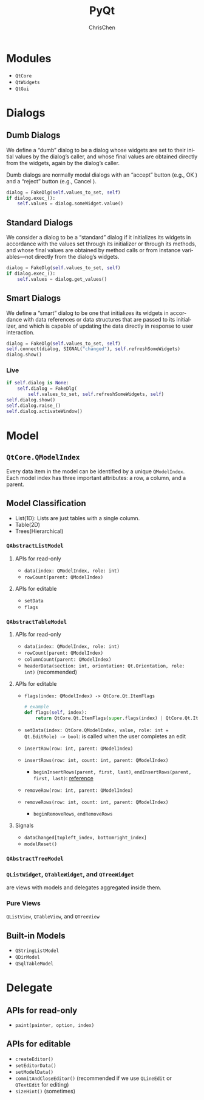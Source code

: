 #+TITLE: PyQt
#+KEYWORDS: python GUI qt
#+OPTIONS: H:3 toc:2 num:3 ^:nil
#+LaTeX: t
#+LANGUAGE: en-US
#+AUTHOR: ChrisChen
#+EMAIL: ChrisChen3121@gmail.com
#+SELECT_TAGS: export
#+EXCLUDE_TAGS: noexport
#+HTML_HEAD: <link rel="stylesheet" type="text/css" href="https://gongzhitaao.org/orgcss/org.css"/>
* Modules
  - ~QtCore~
  - ~QtWidgets~
  - ~QtGui~

* Dialogs
** Dumb Dialogs
   We define a “dumb” dialog to be a dialog whose widgets are set to their initial
   values by the dialog’s caller, and whose final values are obtained directly from
   the widgets, again by the dialog’s caller.

   Dumb dialogs are normally modal dialogs with an “accept” button (e.g., OK ) and a
   “reject” button (e.g., Cancel ).
   #+BEGIN_SRC python
     dialog = FakeDlg(self.values_to_set, self)
     if dialog.exec_():
         self.values = dialog.someWidget.value()
   #+END_SRC

** Standard Dialogs
   We consider a dialog to be a “standard” dialog if it initializes its widgets in
   accordance with the values set through its initializer or through its methods,
   and whose final values are obtained by method calls or from instance variables—not
   directly from the dialog’s widgets.
   #+BEGIN_SRC python
     dialog = FakeDlg(self.values_to_set, self)
     if dialog.exec_():
         self.values = dialog.get_values()
   #+END_SRC

** Smart Dialogs
   We define a “smart” dialog to be one that initializes its widgets in accordance
   with data references or data structures that are passed to its initializer, and
   which is capable of updating the data directly in response to user interaction.
   #+BEGIN_SRC python
     dialog = FakeDlg(self.values_to_set, self)
     self.connect(dialog, SIGNAL("changed"), self.refreshSomeWidgets)
     dialog.show()
   #+END_SRC
*** Live
    #+BEGIN_SRC python
      if self.dialog is None:
          self.dialog = FakeDlg(
              self.values_to_set, self.refreshSomeWidgets, self)
      self.dialog.show()
      self.dialog.raise_()
      self.dialog.activateWindow()
    #+END_SRC

* Model
** ~QtCore.QModelIndex~
   Every data item in the model can be identified by a unique ~QModelIndex~.
   Each model index has three important attributes: a row, a column, and a parent.

** Model Classification
    - List(1D): Lists are just tables with a single column.
    - Table(2D)
    - Trees(Hierarchical)

*** ~QAbstractListModel~
**** APIs for read-only
     - ~data(index: QModelIndex, role: int)~
     - ~rowCount(parent: QModelIndex)~

**** APIs for editable
     - ~setData~
     - ~flags~

*** ~QAbstractTableModel~
**** APIs for read-only
     - ~data(index: QModelIndex, role: int)~
     - ~rowCount(parent: QModelIndex)~
     - ~columnCount(parent: QModelIndex)~
     - ~headerData(section: int, orientation: Qt.Orientation, role: int)~ (recommended)

**** APIs for editable
     - ~flags(index: QModelIndex) -> QtCore.Qt.ItemFlags~
       #+BEGIN_SRC python
         # example
         def flags(self, index):
             return QtCore.Qt.ItemFlags(super.flags(index) | QtCore.Qt.ItemIsEditable)
       #+END_SRC

     - ~setData(index: QtCore.QModelIndex, value, role: int = Qt.EditRole) -> bool~: is called when the user completes an edit
     - ~insertRow(row: int, parent: QModelIndex)~
     - ~insertRows(row: int, count: int, parent: QModelIndex)~
       - ~beginInsertRows(parent, first, last)~, ~endInsertRows(parent, first, last)~: [[https://doc.qt.io/qt-5/qabstractitemmodel.html#beginInsertRows][reference]]
     - ~removeRow(row: int, parent: QModelIndex)~
     - ~removeRows(row: int, count: int, parent: QModelIndex)~
       - ~beginRemoveRows~, ~endRemoveRows~

**** Signals
     - ~dataChanged[topleft_index, bottomright_index]~
     - ~modelReset()~

*** ~QAbstractTreeModel~

*** ~QListWidget~, ~QTableWidget~, and ~QTreeWidget~
    are views with models and delegates aggregated inside them.

*** Pure Views
    ~QListView~, ~QTableView~, and ~QTreeView~

** Built-in Models
   - ~QStringListModel~
   - ~QDirModel~
   - ~QSqlTableModel~
* Delegate
** APIs for read-only
   - ~paint(painter, option, index)~

** APIs for editable
   - ~createEditor()~
   - ~setEditorData()~
   - ~setModelData()~
   - ~commitAndCloseEditor()~ (recommended if we use ~QLineEdit~ or ~QTextEdit~ for editing)
   - ~sizeHint()~ (sometimes)
